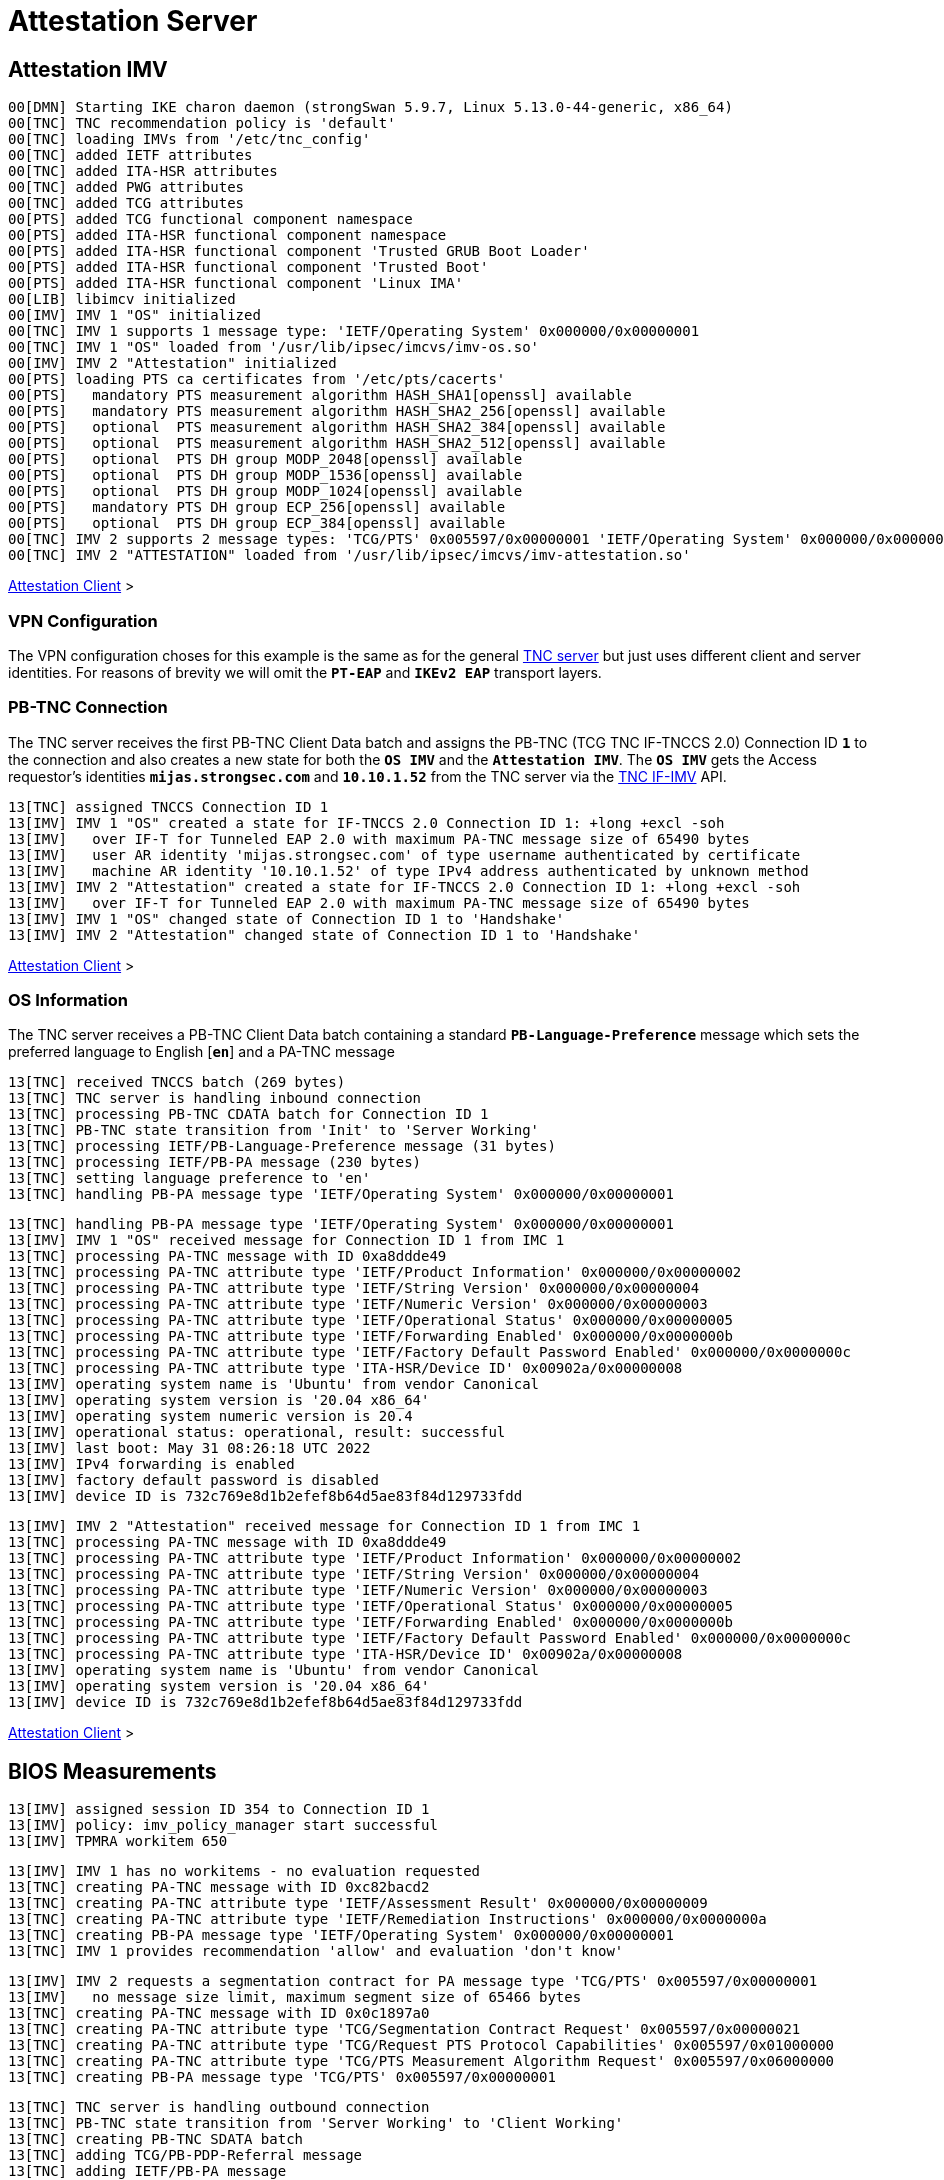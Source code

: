 = Attestation Server

:TCG:        https://trustedcomputinggroup.org
:IFIMV:      {TCG}/wp-content/uploads/TNC_IFIMV_v1_4_r11.pdf

== Attestation IMV

----
00[DMN] Starting IKE charon daemon (strongSwan 5.9.7, Linux 5.13.0-44-generic, x86_64)
00[TNC] TNC recommendation policy is 'default'
00[TNC] loading IMVs from '/etc/tnc_config'
00[TNC] added IETF attributes
00[TNC] added ITA-HSR attributes
00[TNC] added PWG attributes
00[TNC] added TCG attributes
00[PTS] added TCG functional component namespace
00[PTS] added ITA-HSR functional component namespace
00[PTS] added ITA-HSR functional component 'Trusted GRUB Boot Loader'
00[PTS] added ITA-HSR functional component 'Trusted Boot'
00[PTS] added ITA-HSR functional component 'Linux IMA'
00[LIB] libimcv initialized
00[IMV] IMV 1 "OS" initialized
00[TNC] IMV 1 supports 1 message type: 'IETF/Operating System' 0x000000/0x00000001
00[TNC] IMV 1 "OS" loaded from '/usr/lib/ipsec/imcvs/imv-os.so'
00[IMV] IMV 2 "Attestation" initialized
00[PTS] loading PTS ca certificates from '/etc/pts/cacerts'
00[PTS]   mandatory PTS measurement algorithm HASH_SHA1[openssl] available
00[PTS]   mandatory PTS measurement algorithm HASH_SHA2_256[openssl] available
00[PTS]   optional  PTS measurement algorithm HASH_SHA2_384[openssl] available
00[PTS]   optional  PTS measurement algorithm HASH_SHA2_512[openssl] available
00[PTS]   optional  PTS DH group MODP_2048[openssl] available
00[PTS]   optional  PTS DH group MODP_1536[openssl] available
00[PTS]   optional  PTS DH group MODP_1024[openssl] available
00[PTS]   mandatory PTS DH group ECP_256[openssl] available
00[PTS]   optional  PTS DH group ECP_384[openssl] available
00[TNC] IMV 2 supports 2 message types: 'TCG/PTS' 0x005597/0x00000001 'IETF/Operating System' 0x000000/0x00000001
00[TNC] IMV 2 "ATTESTATION" loaded from '/usr/lib/ipsec/imcvs/imv-attestation.so'
----

xref:tnc/attestationClient.adoc#_attestation_imc[Attestation Client] >

=== VPN Configuration

The VPN configuration choses for this example is the same as for the general
xref:./tncServer.adoc#_tnc_enabled_vpn_server_configuration[TNC server] but just
uses different client and server identities. For reasons of brevity we will omit
the `*PT-EAP*` and `*IKEv2 EAP*` transport layers.

=== PB-TNC Connection

The TNC server receives the first PB-TNC Client Data batch and assigns the PB-TNC
(TCG TNC IF-TNCCS 2.0) Connection ID `*1*` to the connection and also  creates a
new state for both the `*OS IMV*` and the `*Attestation IMV*`. The `*OS IMV*` gets the
Access requestor's identities `*mijas.strongsec.com*` and `*10.10.1.52*` from
the TNC server via the {IFIMV}[TNC IF-IMV] API.
----
13[TNC] assigned TNCCS Connection ID 1
13[IMV] IMV 1 "OS" created a state for IF-TNCCS 2.0 Connection ID 1: +long +excl -soh
13[IMV]   over IF-T for Tunneled EAP 2.0 with maximum PA-TNC message size of 65490 bytes
13[IMV]   user AR identity 'mijas.strongsec.com' of type username authenticated by certificate
13[IMV]   machine AR identity '10.10.1.52' of type IPv4 address authenticated by unknown method
13[IMV] IMV 2 "Attestation" created a state for IF-TNCCS 2.0 Connection ID 1: +long +excl -soh
13[IMV]   over IF-T for Tunneled EAP 2.0 with maximum PA-TNC message size of 65490 bytes
13[IMV] IMV 1 "OS" changed state of Connection ID 1 to 'Handshake'
13[IMV] IMV 2 "Attestation" changed state of Connection ID 1 to 'Handshake'
----

xref:tnc/attestationClient.adoc#_pb_tnc_connection[Attestation Client] >

=== OS Information

The TNC server receives a PB-TNC Client Data batch containing a standard
`*PB-Language-Preference*` message which sets the preferred language to
English [`*en*`] and a PA-TNC message
----
13[TNC] received TNCCS batch (269 bytes)
13[TNC] TNC server is handling inbound connection
13[TNC] processing PB-TNC CDATA batch for Connection ID 1
13[TNC] PB-TNC state transition from 'Init' to 'Server Working'
13[TNC] processing IETF/PB-Language-Preference message (31 bytes)
13[TNC] processing IETF/PB-PA message (230 bytes)
13[TNC] setting language preference to 'en'
13[TNC] handling PB-PA message type 'IETF/Operating System' 0x000000/0x00000001
----
----
13[TNC] handling PB-PA message type 'IETF/Operating System' 0x000000/0x00000001
13[IMV] IMV 1 "OS" received message for Connection ID 1 from IMC 1
13[TNC] processing PA-TNC message with ID 0xa8ddde49
13[TNC] processing PA-TNC attribute type 'IETF/Product Information' 0x000000/0x00000002
13[TNC] processing PA-TNC attribute type 'IETF/String Version' 0x000000/0x00000004
13[TNC] processing PA-TNC attribute type 'IETF/Numeric Version' 0x000000/0x00000003
13[TNC] processing PA-TNC attribute type 'IETF/Operational Status' 0x000000/0x00000005
13[TNC] processing PA-TNC attribute type 'IETF/Forwarding Enabled' 0x000000/0x0000000b
13[TNC] processing PA-TNC attribute type 'IETF/Factory Default Password Enabled' 0x000000/0x0000000c
13[TNC] processing PA-TNC attribute type 'ITA-HSR/Device ID' 0x00902a/0x00000008
13[IMV] operating system name is 'Ubuntu' from vendor Canonical
13[IMV] operating system version is '20.04 x86_64'
13[IMV] operating system numeric version is 20.4
13[IMV] operational status: operational, result: successful
13[IMV] last boot: May 31 08:26:18 UTC 2022
13[IMV] IPv4 forwarding is enabled
13[IMV] factory default password is disabled
13[IMV] device ID is 732c769e8d1b2efef8b64d5ae83f84d129733fdd
----
----
13[IMV] IMV 2 "Attestation" received message for Connection ID 1 from IMC 1
13[TNC] processing PA-TNC message with ID 0xa8ddde49
13[TNC] processing PA-TNC attribute type 'IETF/Product Information' 0x000000/0x00000002
13[TNC] processing PA-TNC attribute type 'IETF/String Version' 0x000000/0x00000004
13[TNC] processing PA-TNC attribute type 'IETF/Numeric Version' 0x000000/0x00000003
13[TNC] processing PA-TNC attribute type 'IETF/Operational Status' 0x000000/0x00000005
13[TNC] processing PA-TNC attribute type 'IETF/Forwarding Enabled' 0x000000/0x0000000b
13[TNC] processing PA-TNC attribute type 'IETF/Factory Default Password Enabled' 0x000000/0x0000000c
13[TNC] processing PA-TNC attribute type 'ITA-HSR/Device ID' 0x00902a/0x00000008
13[IMV] operating system name is 'Ubuntu' from vendor Canonical
13[IMV] operating system version is '20.04 x86_64'
13[IMV] device ID is 732c769e8d1b2efef8b64d5ae83f84d129733fdd
----

xref:tnc/attestationClient.adoc#_os_information[Attestation Client] >

== BIOS Measurements

----
13[IMV] assigned session ID 354 to Connection ID 1
13[IMV] policy: imv_policy_manager start successful
13[IMV] TPMRA workitem 650
----

----
13[IMV] IMV 1 has no workitems - no evaluation requested
13[TNC] creating PA-TNC message with ID 0xc82bacd2
13[TNC] creating PA-TNC attribute type 'IETF/Assessment Result' 0x000000/0x00000009
13[TNC] creating PA-TNC attribute type 'IETF/Remediation Instructions' 0x000000/0x0000000a
13[TNC] creating PB-PA message type 'IETF/Operating System' 0x000000/0x00000001
13[TNC] IMV 1 provides recommendation 'allow' and evaluation 'don't know'
----
----
13[IMV] IMV 2 requests a segmentation contract for PA message type 'TCG/PTS' 0x005597/0x00000001
13[IMV]   no message size limit, maximum segment size of 65466 bytes
13[TNC] creating PA-TNC message with ID 0x0c1897a0
13[TNC] creating PA-TNC attribute type 'TCG/Segmentation Contract Request' 0x005597/0x00000021
13[TNC] creating PA-TNC attribute type 'TCG/Request PTS Protocol Capabilities' 0x005597/0x01000000
13[TNC] creating PA-TNC attribute type 'TCG/PTS Measurement Algorithm Request' 0x005597/0x06000000
13[TNC] creating PB-PA message type 'TCG/PTS' 0x005597/0x00000001
----

----
13[TNC] TNC server is handling outbound connection
13[TNC] PB-TNC state transition from 'Server Working' to 'Client Working'
13[TNC] creating PB-TNC SDATA batch
13[TNC] adding TCG/PB-PDP-Referral message
13[TNC] adding IETF/PB-PA message
13[TNC] adding IETF/PB-PA message
13[TNC] sending PB-TNC SDATA batch (274 bytes) for Connection ID 1
----

----
05[TNC] received TNCCS batch (92 bytes)
05[TNC] TNC server is handling inbound connection
05[TNC] processing PB-TNC CDATA batch for Connection ID 1
05[TNC] PB-TNC state transition from 'Client Working' to 'Server Working'
05[TNC] processing IETF/PB-PA message (84 bytes)
----

----
05[TNC] handling PB-PA message type 'TCG/PTS' 0x005597/0x00000001
05[IMV] IMV 2 "Attestation" received message for Connection ID 1 from IMC 2 to IMV 2
05[TNC] processing PA-TNC message with ID 0x056d62cb
05[TNC] processing PA-TNC attribute type 'TCG/Segmentation Contract Response' 0x005597/0x00000022
05[TNC] processing PA-TNC attribute type 'TCG/PTS Protocol Capabilities' 0x005597/0x02000000
05[TNC] processing PA-TNC attribute type 'TCG/PTS Measurement Algorithm' 0x005597/0x07000000
05[IMV] IMV 2 received a segmentation contract response from IMC 2 for PA message type 'TCG/PTS' 0x005597/0x00000001
05[IMV]   no message size limit, maximum segment size of 32698 bytes
05[PTS] supported PTS protocol capabilities: .VDT.
05[PTS] selected PTS measurement algorithm is HASH_SHA2_256
05[IMV] IMV 2 handles TPMRA workitem 650
----
----
05[TNC] creating PA-TNC message with ID 0x87e01f73
05[TNC] creating PA-TNC attribute type 'TCG/DH Nonce Parameters Request' 0x005597/0x03000000
05[TNC] creating PB-PA message type 'TCG/PTS' 0x005597/0x00000001
----

----
05[TNC] TNC server is handling outbound connection
05[TNC] PB-TNC state transition from 'Server Working' to 'Client Working'
05[TNC] creating PB-TNC SDATA batch
05[TNC] adding IETF/PB-PA message
05[TNC] sending PB-TNC SDATA batch (56 bytes) for Connection ID 1
----

----
01[TNC] received TNCCS batch (144 bytes)
01[TNC] TNC server is handling inbound connection
01[TNC] processing PB-TNC CDATA batch for Connection ID 1
01[TNC] PB-TNC state transition from 'Client Working' to 'Server Working'
01[TNC] processing IETF/PB-PA message (136 bytes)
----
----
01[TNC] handling PB-PA message type 'TCG/PTS' 0x005597/0x00000001
01[IMV] IMV 2 "Attestation" received message for Connection ID 1 from IMC 2 to IMV 2
01[TNC] processing PA-TNC message with ID 0x9b6ae702
01[TNC] processing PA-TNC attribute type 'TCG/DH Nonce Parameters Response' 0x005597/0x04000000
01[PTS] selected DH hash algorithm is HASH_SHA2_256
01[PTS] selected PTS DH group is ECP_256
01[PTS] nonce length is 20
----
----
01[TNC] creating PA-TNC message with ID 0xfbdd9494
01[TNC] creating PA-TNC attribute type 'TCG/DH Nonce Finish' 0x005597/0x05000000
01[TNC] creating PA-TNC attribute type 'TCG/Get TPM Version Information' 0x005597/0x08000000
01[TNC] creating PA-TNC attribute type 'TCG/Get Attestation Identity Key' 0x005597/0x0d000000
01[TNC] creating PB-PA message type 'TCG/PTS' 0x005597/0x00000001
----
----
01[TNC] TNC server is handling outbound connection
01[TNC] PB-TNC state transition from 'Server Working' to 'Client Working'
01[TNC] creating PB-TNC SDATA batch
01[TNC] adding IETF/PB-PA message
01[TNC] sending PB-TNC SDATA batch (172 bytes) for Connection ID 1
----

----
06[TNC] received TNCCS batch (172 bytes)
06[TNC] TNC server is handling inbound connection
06[TNC] processing PB-TNC CDATA batch for Connection ID 1
06[TNC] PB-TNC state transition from 'Client Working' to 'Server Working'
06[TNC] processing IETF/PB-PA message (164 bytes)
----
----
06[TNC] handling PB-PA message type 'TCG/PTS' 0x005597/0x00000001
06[IMV] IMV 2 "Attestation" received message for Connection ID 1 from IMC 2 to IMV 2
06[TNC] processing PA-TNC message with ID 0x436bed34
06[TNC] processing PA-TNC attribute type 'TCG/TPM Version Information' 0x005597/0x09000000
06[TNC] processing PA-TNC attribute type 'TCG/Attestation Identity Key' 0x005597/0x0e000000
06[PTS] Version Information: TPM 2.0 rev. 1.38 2018 STM  - startup locality: 3
06[IMV] verifying AIK with keyid 73:2c:76:9e:8d:1b:2e:fe:f8:b6:4d:5a:e8:3f:84:d1:29:73:3f:dd
06[IMV] AIK public key is trusted
06[IMV] evidence request by
----
----
06[TNC] creating PA-TNC message with ID 0xcf126135
06[TNC] creating PA-TNC attribute type 'ITA-HSR/Get Symlinks' 0x00902a/0x00000009
06[TNC] creating PA-TNC attribute type 'TCG/Request Functional Component Evidence' 0x005597/0x00100000
06[TNC] creating PA-TNC attribute type 'TCG/Generate Attestation Evidence' 0x005597/0x00200000
06[TNC] creating PB-PA message type 'TCG/PTS' 0x005597/0x00000001
----
----
06[TNC] TNC server is handling outbound connection
06[TNC] PB-TNC state transition from 'Server Working' to 'Client Working'
06[TNC] creating PB-TNC SDATA batch
06[TNC] adding IETF/PB-PA message
06[TNC] sending PB-TNC SDATA batch (93 bytes) for Connection ID 1
----

----
06[TNC] received TNCCS batch (11789 bytes)
06[TNC] TNC server is handling inbound connection
06[TNC] processing PB-TNC CDATA batch for Connection ID 1
06[TNC] PB-TNC state transition from 'Client Working' to 'Server Working'
06[TNC] processing IETF/PB-PA message (11781 bytes)
----
----
06[TNC] handling PB-PA message type 'TCG/PTS' 0x005597/0x00000001
06[IMV] IMV 2 "Attestation" received message for Connection ID 1 from IMC 2 to IMV 2
06[TNC] processing PA-TNC message with ID 0x23ebec16
06[TNC] processing PA-TNC attribute type 'ITA-HSR/Symlinks' 0x00902a/0x0000000a
06[TNC] processing PA-TNC attribute type 'TCG/Simple Component Evidence' 0x005597/0x00300000
   message repeated 135 times: [ 06[TNC] processing PA-TNC attribute type 'TCG/Simple Component Evidence' 0x005597/0x00300000]
06[TNC] processing PA-TNC attribute type 'TCG/Simple Evidence Final' 0x005597/0x00400000
06[PTS] adding directory symlinks:
06[PTS]   /lib32 -> /usr/lib32
06[PTS]   /lib -> /usr/lib
06[PTS]   /libx32 -> /usr/libx32
06[PTS]   /sbin -> /usr/sbin
06[PTS]   /bin -> /usr/bin
06[PTS]   /lib64 -> /usr/lib64
06[PTS] TPM 2.0 - locality indicator set to 3
06[PTS] registering BIOS evidence measurements
06[PTS] constructed PCR Composite: => 352 bytes @ 0x7f9758029790
06[PTS]    0: 06 15 6C E6 46 85 9E E3 81 09 57 54 9A 18 4B 7A  ..l.F.....WT..Kz
06[PTS]   16: 2E A6 C6 C0 4F 3D DB 8A 2C D3 A3 67 F4 93 16 71  ....O=..,..g...q
06[PTS]   32: 6C B0 42 07 6E C2 B8 67 A9 2B CB 8E 12 F9 14 D6  l.B.n..g.+......
06[PTS]   48: 4A 06 E2 9B A1 08 0C E4 E0 27 55 C0 21 23 6C 81  J........'U.!#l.
06[PTS]   64: 30 3B 09 87 95 4C D0 9C A1 78 B8 6B DD 60 55 40  0;...L...x.k.`U@
06[PTS]   80: F4 00 40 E8 E6 42 BD 11 73 AC 45 BC 9B 36 A3 49  ..@..B..s.E..6.I
06[PTS]   96: 3D 45 8C FE 55 CC 03 EA 1F 44 3F 15 62 BE EC 8D  =E..U....D?.b...
06[PTS]  112: F5 1C 75 E1 4A 9F CF 9A 72 34 A1 3F 19 8E 79 69  ..u.J...r4.?..yi
06[PTS]  128: A3 1D BF 9D 3B CE 32 03 F2 54 59 8D 69 35 1D 8E  ....;.2..TY.i5..
06[PTS]  144: 4B 7E 1B 54 CD 43 3D 1C 71 07 92 52 24 6A EC EF  K~.T.C=.q..R$j..
06[PTS]  160: BB 49 6D 97 1F AB AC 31 BC 4D 1C A2 F2 EA F7 C0  .Im....1.M......
06[PTS]  176: 82 F3 E9 3C 25 6F 07 93 E0 CF 67 14 FD 36 40 4D  ...<%o....g..6@M
06[PTS]  192: 3D 45 8C FE 55 CC 03 EA 1F 44 3F 15 62 BE EC 8D  =E..U....D?.b...
06[PTS]  208: F5 1C 75 E1 4A 9F CF 9A 72 34 A1 3F 19 8E 79 69  ..u.J...r4.?..yi
06[PTS]  224: 44 6F 7A 67 D5 78 B2 F9 47 C4 E1 12 F7 69 96 E7  Dozg.x..G....i..
06[PTS]  240: E3 67 D2 74 AF AF BE 77 89 94 C4 1A 4B 67 BC FE  .g.t...w....Kg..
06[PTS]  256: 36 77 2C B7 7B 34 C1 BC DC 41 6E 3C C0 50 E7 26  6w,.{4...An<.P.&
06[PTS]  272: 7B 64 C2 91 28 12 9B 6A 3A 13 8A 74 C6 58 73 AD  {d..(..j:..t.Xs.
06[PTS]  288: E2 09 7C E2 17 04 A8 46 B3 55 3F 24 DF 4E 57 26  ..|....F.U?$.NW&
06[PTS]  304: F1 B9 86 DC 31 C3 11 B8 30 28 8D 86 00 21 EE 57  ....1...0(...!.W
06[PTS]  320: E3 99 1B 7D DD 47 BE 7E 92 72 6A 83 2D 68 74 C5  ...}.G.~.rj.-ht.
06[PTS]  336: 34 9B 52 B7 89 FA 0D B8 B5 58 C6 9F EA 29 57 4E  4.R......X...)WN
06[PTS] constructed PCR Composite digest: => 32 bytes @ 0x7f97580281f0
06[PTS]    0: 29 6C 1D BC 8B F0 3D A1 AD 87 AC 08 45 34 78 64  )l....=.....E4xd
06[PTS]   16: 78 EE 63 92 1B D0 E5 E2 C8 54 AB 4E A7 7D 53 E6  x.c......T.N.}S.
06[PTS] constructed TPM Quote Info: => 145 bytes @ 0x7f9758028f50
06[PTS]    0: FF 54 43 47 80 18 00 22 00 0B BD E2 F1 F3 E7 B6  .TCG..."........
06[PTS]   16: 0C A6 6D 93 1C EC AC 7D 25 B4 69 F0 E3 9E 96 9D  ..m....}%.i.....
06[PTS]   32: 3D B8 A8 79 89 FB E2 C1 9B C5 00 20 7E 42 B5 09  =..y....... ~B..
06[PTS]   48: 42 91 35 72 87 1A 47 61 8F FF F5 C0 FE CD 4D A7  B.5r..Ga......M.
06[PTS]   64: AE 2C 98 F0 A9 81 F9 B7 F7 C4 27 19 00 00 00 00  .,........'.....
06[PTS]   80: 5F A7 4E 12 00 00 01 13 00 00 00 00 01 00 01 01  _.N.............
06[PTS]   96: 02 00 00 00 00 00 00 00 01 00 0B 03 FF 43 00 00  .............C..
06[PTS]  112: 20 29 6C 1D BC 8B F0 3D A1 AD 87 AC 08 45 34 78   )l....=.....E4x
06[PTS]  128: 64 78 EE 63 92 1B D0 E5 E2 C8 54 AB 4E A7 7D 53  dx.c......T.N.}S
06[PTS]  144: E6                                               .
06[IMV] TPM Quote Info signature verification successful
----
First session
----
06[PTS] registered 136 BIOS evidence measurements
06[IMV] IMV 2 handled TPMRA workitem 650: allow - registered 136 BIOS evidence measurements
----
Second session
----
10[PTS] 136 BIOS evidence measurements are ok
10[IMV] IMV 2 handled TPMRA workitem 651: allow - 136 BIOS evidence measurements are ok
----

----
06[TNC] creating PA-TNC message with ID 0x6d4576ee
06[TNC] creating PA-TNC attribute type 'IETF/Assessment Result' 0x000000/0x00000009
06[TNC] creating PB-PA message type 'TCG/PTS' 0x005597/0x00000001
06[TNC] IMV 2 provides recommendation 'allow' and evaluation 'compliant'
06[TNC] TNC server is handling outbound connection
06[IMV] policy: recommendation for access requestor 10.10.1.52 is allow
06[IMV] policy: imv_policy_manager stop successful
06[IMV] IMV 1 "OS" changed state of Connection ID 1 to 'Allowed'
06[IMV] IMV 2 "Attestation" changed state of Connection ID 1 to 'Allowed'
----
----
06[TNC] PB-TNC state transition from 'Server Working' to 'Decided'
06[TNC] creating PB-TNC RESULT batch
06[TNC] adding IETF/PB-PA message
06[TNC] adding IETF/PB-Assessment-Result message
06[TNC] adding IETF/PB-Access-Recommendation message
06[TNC] sending PB-TNC RESULT batch (88 bytes) for Connection ID 1
----
----
15[TNC] received TNCCS batch (8 bytes)
15[TNC] TNC server is handling inbound connection
15[TNC] processing PB-TNC CLOSE batch for Connection ID 1
15[TNC] PB-TNC state transition from 'Decided' to 'End'
15[TNC] final recommendation is 'allow' and evaluation is 'compliant'
15[TNC] policy enforced on peer 'mijas.strongsec.com' is 'allow'
15[TNC] policy enforcement point added group membership 'allow'
15[IKE] EAP_TTLS phase2 authentication of 'mijas.strongsec.com' with EAP_PT_EAP successful
15[IMV] IMV 1 "OS" deleted the state of Connection ID 1
15[IMV] IMV 2 "SWIMA" deleted the state of Connection ID 1
15[IMV] IMV 3 "Attestation" deleted the state of Connection ID 1
15[TNC] removed TNCCS Connection ID 1
15[IKE] EAP method EAP_TTLS succeeded, MSK established
----
